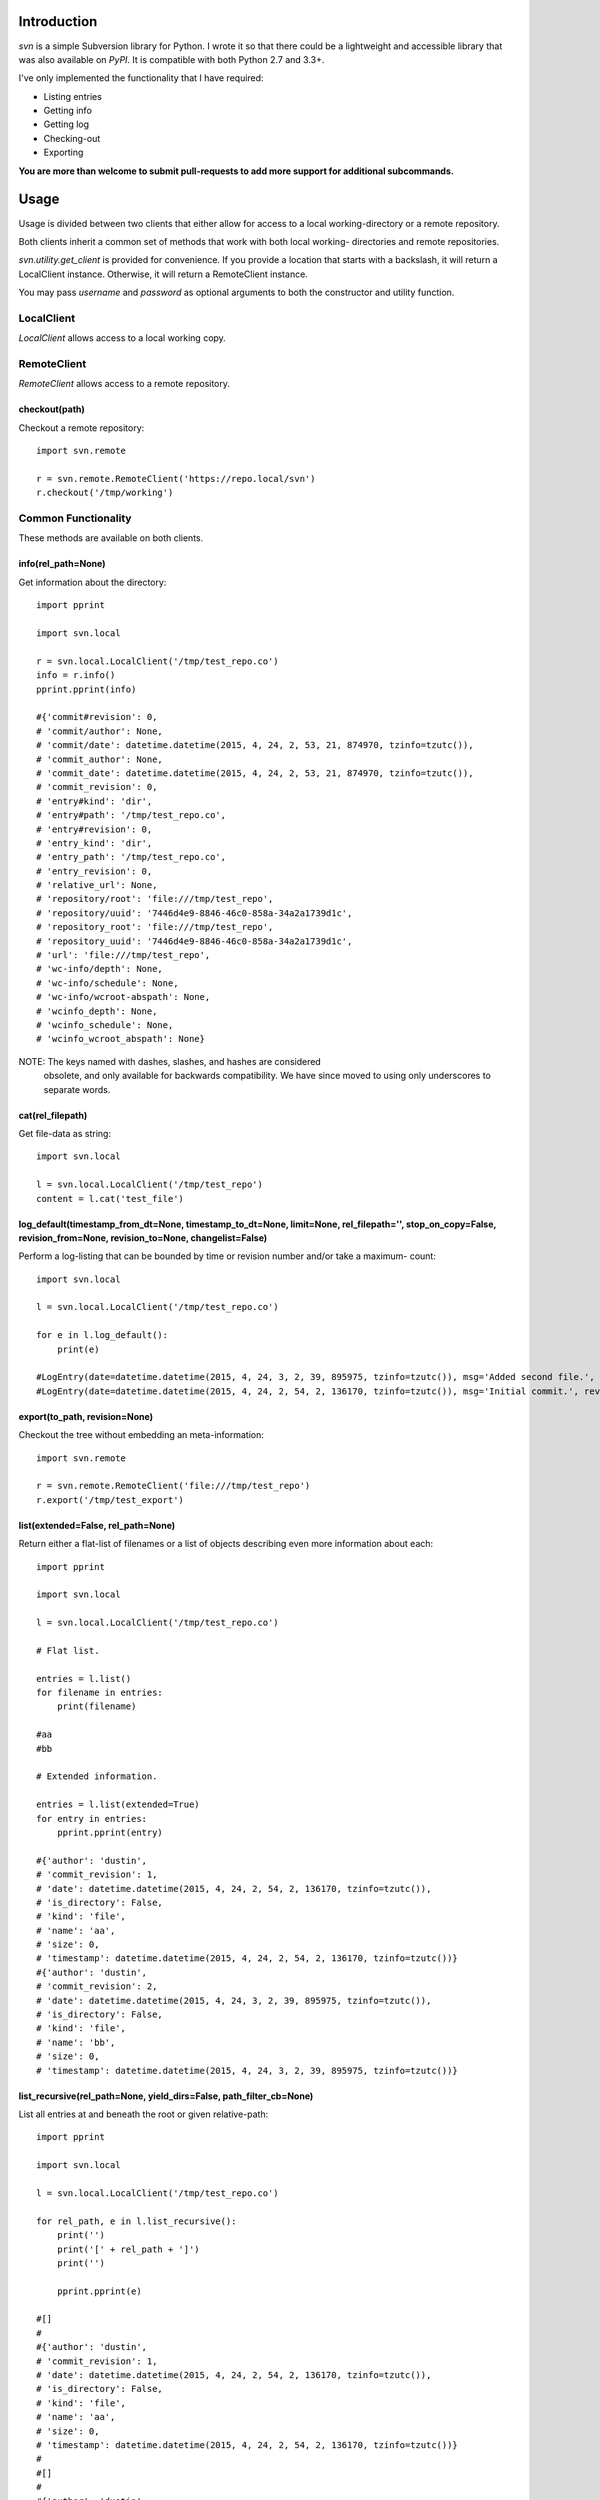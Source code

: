 |donate|

------------
Introduction
------------

*svn* is a simple Subversion library for Python. I wrote it so that there could be a lightweight and accessible library that was also available on *PyPI*. It is compatible with both Python 2.7 and 3.3+.

I've only implemented the functionality that I have required:

- Listing entries
- Getting info
- Getting log
- Checking-out
- Exporting

**You are more than welcome to submit pull-requests to add more support for additional subcommands.**


-----
Usage
-----

Usage is divided between two clients that either allow for access to a local 
working-directory or a remote repository.

Both clients inherit a common set of methods that work with both local working-
directories and remote repositories.

`svn.utility.get_client` is provided for convenience. If you provide a location 
that starts with a backslash, it will return a LocalClient instance. Otherwise, 
it will return a RemoteClient instance.

You may pass `username` and `password` as optional arguments to both the constructor and utility function.


LocalClient
===========

*LocalClient* allows access to a local working copy.


RemoteClient
============

*RemoteClient* allows access to a remote repository.

checkout(path)
^^^^^^^^^^^^^^

Checkout a remote repository::

    import svn.remote

    r = svn.remote.RemoteClient('https://repo.local/svn')
    r.checkout('/tmp/working')


Common Functionality
====================

These methods are available on both clients.

info(rel_path=None)
^^^^^^^^^^^^^^^^^^^

Get information about the directory::

    import pprint

    import svn.local

    r = svn.local.LocalClient('/tmp/test_repo.co')
    info = r.info()
    pprint.pprint(info)

    #{'commit#revision': 0,
    # 'commit/author': None,
    # 'commit/date': datetime.datetime(2015, 4, 24, 2, 53, 21, 874970, tzinfo=tzutc()),
    # 'commit_author': None,
    # 'commit_date': datetime.datetime(2015, 4, 24, 2, 53, 21, 874970, tzinfo=tzutc()),
    # 'commit_revision': 0,
    # 'entry#kind': 'dir',
    # 'entry#path': '/tmp/test_repo.co',
    # 'entry#revision': 0,
    # 'entry_kind': 'dir',
    # 'entry_path': '/tmp/test_repo.co',
    # 'entry_revision': 0,
    # 'relative_url': None,
    # 'repository/root': 'file:///tmp/test_repo',
    # 'repository/uuid': '7446d4e9-8846-46c0-858a-34a2a1739d1c',
    # 'repository_root': 'file:///tmp/test_repo',
    # 'repository_uuid': '7446d4e9-8846-46c0-858a-34a2a1739d1c',
    # 'url': 'file:///tmp/test_repo',
    # 'wc-info/depth': None,
    # 'wc-info/schedule': None,
    # 'wc-info/wcroot-abspath': None,
    # 'wcinfo_depth': None,
    # 'wcinfo_schedule': None,
    # 'wcinfo_wcroot_abspath': None}

NOTE: The keys named with dashes, slashes, and hashes are considered 
      obsolete, and only available for backwards compatibility. We 
      have since moved to using only underscores to separate words.

cat(rel_filepath)
^^^^^^^^^^^^^^^^^

Get file-data as string::

    import svn.local

    l = svn.local.LocalClient('/tmp/test_repo')
    content = l.cat('test_file')

log_default(timestamp_from_dt=None, timestamp_to_dt=None, limit=None, rel_filepath='', stop_on_copy=False, revision_from=None, revision_to=None, changelist=False)
^^^^^^^^^^^^^^^^^^^^^^^^^^^^^^^^^^^^^^^^^^^^^^^^^^^^^^^^^^^^^^^^^^^^^^^^^^^^^^^^^^^^^^^^^^^^^^^^^^^^^^^^^^^^^^^^^^^^^^^^^^^^^^^^^^^^^^^^^^^^^^^^

Perform a log-listing that can be bounded by time or revision number and/or take a maximum-
count::

    import svn.local

    l = svn.local.LocalClient('/tmp/test_repo.co')

    for e in l.log_default():
        print(e)

    #LogEntry(date=datetime.datetime(2015, 4, 24, 3, 2, 39, 895975, tzinfo=tzutc()), msg='Added second file.', revision=2, author='dustin')
    #LogEntry(date=datetime.datetime(2015, 4, 24, 2, 54, 2, 136170, tzinfo=tzutc()), msg='Initial commit.', revision=1, author='dustin')

export(to_path, revision=None)
^^^^^^^^^^^^^^^^^^^^^^^^^^^^^^

Checkout the tree without embedding an meta-information::

    import svn.remote

    r = svn.remote.RemoteClient('file:///tmp/test_repo')
    r.export('/tmp/test_export')

list(extended=False, rel_path=None)
^^^^^^^^^^^^^^^^^^^^^^^^^^^^^^^^^^^

Return either a flat-list of filenames or a list of objects describing even
more information about each::

    import pprint

    import svn.local

    l = svn.local.LocalClient('/tmp/test_repo.co')

    # Flat list.

    entries = l.list()
    for filename in entries:
        print(filename)

    #aa
    #bb

    # Extended information.

    entries = l.list(extended=True)
    for entry in entries:
        pprint.pprint(entry)

    #{'author': 'dustin',
    # 'commit_revision': 1,
    # 'date': datetime.datetime(2015, 4, 24, 2, 54, 2, 136170, tzinfo=tzutc()),
    # 'is_directory': False,
    # 'kind': 'file',
    # 'name': 'aa',
    # 'size': 0,
    # 'timestamp': datetime.datetime(2015, 4, 24, 2, 54, 2, 136170, tzinfo=tzutc())}
    #{'author': 'dustin',
    # 'commit_revision': 2,
    # 'date': datetime.datetime(2015, 4, 24, 3, 2, 39, 895975, tzinfo=tzutc()),
    # 'is_directory': False,
    # 'kind': 'file',
    # 'name': 'bb',
    # 'size': 0,
    # 'timestamp': datetime.datetime(2015, 4, 24, 3, 2, 39, 895975, tzinfo=tzutc())}

list_recursive(rel_path=None, yield_dirs=False, path_filter_cb=None)
^^^^^^^^^^^^^^^^^^^^^^^^^^^^^^^^^^^^^^^^^^^^^^^^^^^^^^^^^^^^^^^^^^^^

List all entries at and beneath the root or given relative-path::

    import pprint

    import svn.local

    l = svn.local.LocalClient('/tmp/test_repo.co')

    for rel_path, e in l.list_recursive():
        print('')
        print('[' + rel_path + ']')
        print('')

        pprint.pprint(e)

    #[]
    #
    #{'author': 'dustin',
    # 'commit_revision': 1,
    # 'date': datetime.datetime(2015, 4, 24, 2, 54, 2, 136170, tzinfo=tzutc()),
    # 'is_directory': False,
    # 'kind': 'file',
    # 'name': 'aa',
    # 'size': 0,
    # 'timestamp': datetime.datetime(2015, 4, 24, 2, 54, 2, 136170, tzinfo=tzutc())}
    #
    #[]
    #
    #{'author': 'dustin',
    # 'commit_revision': 2,
    # 'date': datetime.datetime(2015, 4, 24, 3, 2, 39, 895975, tzinfo=tzutc()),
    # 'is_directory': False,
    # 'kind': 'file',
    # 'name': 'bb',
    # 'size': 0,
    # 'timestamp': datetime.datetime(2015, 4, 24, 3, 2, 39, 895975, tzinfo=tzutc())}
    #
    #[dir1]
    #
    #{'author': 'dustin',
    # 'commit_revision': 3,
    # 'date': datetime.datetime(2015, 4, 24, 3, 25, 13, 479212, tzinfo=tzutc()),
    # 'is_directory': False,
    # 'kind': 'file',
    # 'name': 'cc',
    # 'size': 0,
    # 'timestamp': datetime.datetime(2015, 4, 24, 3, 25, 13, 479212, tzinfo=tzutc())}

.. |donate| image:: https://pledgie.com/campaigns/31718.png?skin_name=chrome
   :alt: Click here to lend your support to: PySvn and make a donation at pledgie.com !
   :target: https://pledgie.com/campaigns/31718


